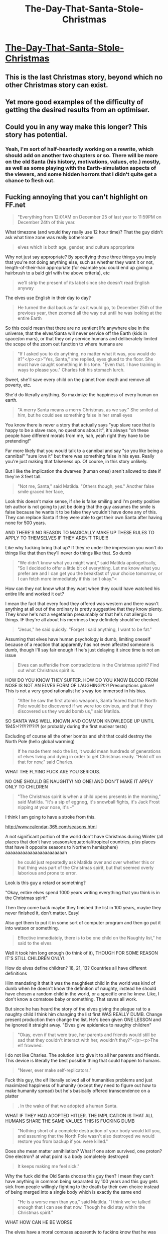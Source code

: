 #+TITLE: The-Day-That-Santa-Stole-Christmas

* [[https://www.fanfiction.net/s/9915682/1/The-Day-That-Santa-Stole-Christmas][The-Day-That-Santa-Stole-Christmas]]
:PROPERTIES:
:Author: ArmokGoB
:Score: 20
:DateUnix: 1387862294.0
:DateShort: 2013-Dec-24
:END:

** This is the last Christmas story, beyond which no other Christmas story can exist.
:PROPERTIES:
:Author: EliezerYudkowsky
:Score: 8
:DateUnix: 1388742851.0
:DateShort: 2014-Jan-03
:END:


** Yet more good examples of the difficulty of getting the desired results from an optimiser.
:PROPERTIES:
:Author: aldonius
:Score: 14
:DateUnix: 1387887709.0
:DateShort: 2013-Dec-24
:END:


** Could you in any way make this longer? This story has potential.
:PROPERTIES:
:Score: 1
:DateUnix: 1389125385.0
:DateShort: 2014-Jan-07
:END:

*** Yeah, I'm sort of half-heartedly working on a rewrite, which should add on another two chapters or so. There will be more on the old Santa (his history, motivations, values, etc.) mostly, as well as some playing with the Earth-simulation aspects of the viewers, and some hidden horrors that I didn't quite get a chance to flesh out.
:PROPERTIES:
:Author: alexanderwales
:Score: 3
:DateUnix: 1389200640.0
:DateShort: 2014-Jan-08
:END:


** Fucking annoying that you can't highlight on FF.net

#+begin_quote
  "Everything from 12:01AM on December 25 of last year to 11:59PM on December 24th of this year.
#+end_quote

What timezone (and would they really use 12 hour time)? That the guy didn't ask what time zone was really bothersome

#+begin_quote
  elves which is both age, gender, and culture appropriate
#+end_quote

Why not just say appropriate? By specifying those three things you imply that you're not doing anything else, such as whether they want it or not, length-of-their-hair appropriate (for example you could end up giving a hairbrush to a bald girl with the above criteria), etc

#+begin_quote
  we'll strip the present of its label since she doesn't read English anyway
#+end_quote

The elves use English in their day to day?

#+begin_quote
  He turned the dial back as far as it would go, to December 25th of the previous year, then zoomed all the way out until he was looking at the entire Earth
#+end_quote

So this could mean that there are no sentient life anywhere else in the universe, that the elves/Santa will never service off the Earth (kids in space/on mars), or that they only service humans and deliberately limited the scope of the zoom out function to where humans are

#+begin_quote
  "If I asked you to do anything, no matter what it was, you would do it?"</p><p>"Yes, Santa," she replied, eyes glued to the floor. She must have caught something in his tone. "Even that. I have training in ways to please you." Charles felt his stomach lurch.
#+end_quote

Sweet, she'll save every child on the planet from death and remove all poverty, etc.

She'd do literally anything. So maximize the happiness of every human on earth.

#+begin_quote
  "A merry Santa means a merry Christmas, as we say." She smiled at him, but he could see something false in her small eyes
#+end_quote

You know there is never a story that actually says "yup slave race that is happy to be a slave race, no questions about it", it's always "oh these people have different morals from me, hah, yeah right they have to be pretending!"

Far more likely that you would talk to a cannibal and say "so you like being a cannibal" "sure love it" but there was something false in his eyes. Really you're just making that falseness up. Of course, in this story unlikely.

But I like the implication the dwarves (human ones) aren't allowed to date if they're 3 feet tall.

#+begin_quote
  "Not me, Santa," said Matilda. "Others though, yes." Another false smile graced her face,
#+end_quote

Look this doesn't make sense, if she is false smiling and I'm pretty positive teh author is not going to just be doing that the guy assumes the smile is false because he wants it to be false they wouldn't have done any of this. They can replace Santa if they were able to get their own Santa after having none for 500 years.

AND THERE'S NO REASON TO MAGICALLY MAKE UP THESE RULES TO APPLY TO THEMSELVES IF THEY AREN'T TRUE!!!

Like why fucking bring that up? If they're under the impression you won't do things like that then they'll never do things like that. So dumb

#+begin_quote
  "We didn't know what you might want," said Matilda apologetically, "So I decided to offer a little bit of everything. Let me know what you prefer are and I can get you the breakfast of your choice tomorrow, or I can fetch more immediately if this isn't okay."<
#+end_quote

How can they not know what they want when they could have watched his entire life and worked it out?

I mean the fact that every food they offered was western and there wasn't anything at all out of the ordinary is pretty suggestive that they know plenty. They know he's not a vegetarian presumably or that he's not allergic to things. IF they're all about his merriness they definitely should've checked.

#+begin_quote
  "Jesus," he said quickly. "Forget I said anything, I want to be fat."
#+end_quote

Assuming that elves have human psychology is dumb, limiting oneself because of a reaction that apparently has not even affected someone is dumb, though I'll say fair enough if he's just delaying it since time is not an issue

#+begin_quote
  Elves can suffer/die from contradictions in the Christmas spirit? Find out what Christmas spirit is.
#+end_quote

HOW DO YOU KNOW THEY SUFFER. HOW DO YOU KNOW BLOOD FROM NOSE IS NOT AN ELVES FORM OF LAUGHING?!:?! Presumptions galore! This is not a very good rationalist he's way too immersed in his bias.

#+begin_quote
  "After he saw the first atomic weapons, Santa feared that the North Pole would be discovered if we were too obvious, and that if they discovered us they would bomb us," said Matilda.
#+end_quote

SO SANTA WAS WELL KNOWN AND COMMON KNOWLEDGE UP UNTIL 1945>!?!?!?!??!?! (or probably during the first nuclear tests)

Excluding of course all the other bombs and shit that could destroy the North Pole (hello global warming)

#+begin_quote
  If he made them redo the list, it would mean hundreds of generations of elves living and dying in order to get Christmas ready. "Hold off on that for now," said Charles.
#+end_quote

WHAT THE FLYING FUCK ARE YOU SERIOUS.

NO ONE SHOULD BE NAUGHTY! NO ONE! AND DON'T MAKE IT APPLY ONLY TO CHILDREN

#+begin_quote
  "The Christmas spirit is when a child opens presents in the morning," said Matilda. "It's a sip of eggnog, it's snowball fights, it's Jack Frost nipping at your nose, it's -"
#+end_quote

I think I am going to have a stroke from this.

[[http://www.calendar-365.com/seasons.html]]

A not significant portion of the world don't have Christmas during Winter (all places that don't have seasons/equatorial/tropical countries, plus places that have it opposite seasons to Northern hemisphere) aaaaaaaaaaaaaaaaaaaaaaaah

#+begin_quote
  he could just repeatedly ask Matilda over and over whether this or that thing was part of the Christmas spirit, but that seemed overly laborious and prone to error.
#+end_quote

Look is this guy a retard or something?

"Okay, entire elves spend 1000 years writing everything that you think is in the Christmas spirit"

Then they come back maybe they finished the list in 100 years, maybe they never finished it, don't matter. Easy!

Also get them to put it in some sort of computer program and then go put it into watson or something.

#+begin_quote
  Effective immediately, there is to be one child on the Naughty list," he said to the elves
#+end_quote

Well it took him long enough (to think of it), THOUGH FOR SOME REASON IT'S STILL CHILDREN ONLY!.

How do elves define children? 18, 21, 13? Countries all have different definitions

Him mandating it that it was the naughtiest child in the world was kind of dumb when he doesn't know the definition of naughty, instead he should have chosen a random child in the world, or a specific one he knew. Like, I don't know a comatose baby or something. That saves all work.

But since he has heard the story of the elves giving the plague rat to a naughty child I think him changing the list first WAS REALLY DUMB. Change present production then change the list. He's been given ONE LESSON and he ignored it straight away. "Elves give epidemics to naughty children"

#+begin_quote
  "Okay, even if that were true, her parents and friends would still be sad that they couldn't interact with her, wouldn't they?"</p><p>The elf frowned.
#+end_quote

I do not like Charles. The solution is to give it to all her parents and friends. This device is literally the best possible thing that could happen to humans.

#+begin_quote
  "Never, ever make self-replicators."
#+end_quote

Fuck this guy, the elf literally solved all of humanities problems and just maximized happiness of humanity (except they need to figure out how to make humanity spread) but he's basically offered transcendence on a platter

#+begin_quote
  . In the wake of that we adopted a human Santa.
#+end_quote

WHAT IF THEY HAD ADOPTED HITLER. THE IMPLICATION IS THAT ALL HUMANS SHARE THE SAME VALUES THIS IS FUCKING DUMB

#+begin_quote
  "Nothing short of a complete destruction of your body would kill you, and assuming that the North Pole wasn't also destroyed we would restore you from backup if you were killed."
#+end_quote

Does she mean matter annihilation? What if one atom survived, one proton? One electron? at what point is a body completely destroyed

#+begin_quote
  It keeps making me feel sick."
#+end_quote

Why the fuck did the Old Santa choose this guy then? I mean they can't have anything in common being separated by 100 years and this guy gets sick from people willingly fighting to the death by their own choice instead of being merged into a single body which is exactly the same end

#+begin_quote
  "He is a worse man than you," said Matilda. "I think we've talked enough that I can see that now. Though he did stay within the Christmas spirit."
#+end_quote

WHAT HOW CAN HE BE WORSE

The elves have a moral compass apparently to fucking know that he was worse this makes no sense at all god fucking damnit why don't people think

#+begin_quote
  At 3:42pm UTC."
#+end_quote

Now she clarifies time zones, interesting that she knows what unit to give them time in too. I suppose the old santa told her to not give seconds or plank seconds, etc.

#+begin_quote
  "We wouldn't let him kill anyone. Elves can't act contrary to the Christmas spirit."

  *Though he did stay within the Christmas spirit."*
#+end_quote

CONTRADICTIONS

Why did this homocidal murder fantasy Santa decide to choose another Santa replacement? Why the fuck did he not get a child and raise the child to want to take over the North Pole then get the child to get the present so that he could control the North Pole with absolute power with no Christmas Spirit. Why not get him a holographic room so that he could just simulate killing all these people instead? Add a room to his apartment in the north pole with a holodeck and hop on in.

#+begin_quote
  It affects us. We don't like it. It's not in the spirit of Christmas, to have such things happen to children."<
#+end_quote

HEARD IT HEAR FIRST FOLKS

ADULT SEX SLAVES ARE FINE FOR CHRISTMAS.

Also you know there are children rapists and those who use sex slaves. And he still hasn't defined children

#+begin_quote
  whole of humanity as good as killed
#+end_quote

Look, this is clearly plainly wrong. The BEST universe is a universe filled with as much life as possible that is experiencing constant happiness. Out of every universe in the world that one has the highest value. There is no universe that is better.

#+begin_quote
  However, if we were to make a duplicate of you and strip him of his mantle, it would be acceptable to send that duplicate out into the world to do as he wished."
#+end_quote

It's official there can be multiple Santas.

Also, how exactly are they stopping him killing him? Why can't he just order an elf to create a nuclear missle targeting system for him. Then without telling them use it. Or even better "Can I get an instant killing device that I just type in a person name and it kills them, I don't want to use it thanks"

#+begin_quote
  Did I screw up, when I told you all to be immortal?" he asked.</p><p>"No," she replied. "We think better, when we have hundreds of years of experience to draw on. Charles, we're leaving.
#+end_quote

That's what he fucking gets for not simulating that the idiot that he is.

Also for being wiser why the hell would she acquiesce to one last Christmas?

--------------

All done now, obviously whole bunch of negativity from me, not really seeing the "rational" in this story, but eh it was an all right story if it's not meant to be rational. I like that the elves were like "Fuck you, cheerio", makes for a good surprising twist. I kind of thought that there would be more to James like he was being very built up to the be epitome of evil that I thought he would be the central antagonist of the story but that didn't happen
:PROPERTIES:
:Author: RMcD94
:Score: -1
:DateUnix: 1387918499.0
:DateShort: 2013-Dec-25
:END:

*** I wrote this. I agree with most of that. Some are mistakes that can be easily fixed (the time zone thing), and some are just things that weren't explained enough. But there are also some structural problems, and I wouldn't really call it a "rational" story, just one that has the sort of science fictional and logical themes that you'd expect the find in this sub.

Things that I thought worked:

- Showing the problem with optimizers that can't read your mind
- Demonstrating the ridiculous capabilities we can infer Santa has
- Trying to figure out a foreign value system that's contradictory and not well-defined, and having to work within that
- Existential threats implied by the existence of the entire Santa system

Things I thought didn't work:

- Needs less idiot plot
- Needs a better central conflict
- Needs more coherence/foreshadowing
- Needs more background on Old Santa and his motivations

But I finished before my self-imposed deadline of Christmas, so whatever. I'm not entirely unhappy with it, for a little side project. It could be done better, and rewritten, and perhaps that's what I'll do for next Christmas. Thanks for the feedback!
:PROPERTIES:
:Author: alexanderwales
:Score: 8
:DateUnix: 1387947496.0
:DateShort: 2013-Dec-25
:END:

**** My main complaint is it was to short. Specifically, you wrote the first 2-3 chapters PERFECTLY in every way (I were expecting this to be the Next Big Thing along the lime of HPMoR, Friendship is Optimal, or Luminosity), then went "oh **** running out of time" and ruined it by rushing.

I advice retoning to wherever you started rushing, then continuing at the pace you're comfortable with, with no deadlines, and without worrying about getting anywhere.

Even the ending wasn't /bad/ it just needed 20 chapters of meandering exploration of the themes before it happened.
:PROPERTIES:
:Author: ArmokGoB
:Score: 7
:DateUnix: 1388100235.0
:DateShort: 2013-Dec-27
:END:

***** u/trifith:
#+begin_quote
  I advice retoning to wherever you started rushing, then continuing at the pace you're comfortable with, with no deadlines, and without worrying about getting anywhere.
#+end_quote

This. The story started out great, but felt very rushed after the first couple of chapters.
:PROPERTIES:
:Author: trifith
:Score: 4
:DateUnix: 1389116810.0
:DateShort: 2014-Jan-07
:END:


**** Well sorry to be so negative again, just the kind of way I am.

#+begin_quote
  Showing the problem with optimizers that can't read your mind\\
  Demonstrating the ridiculous capabilities we can infer Santa has\\
  Trying to figure out a foreign value system that's contradictory and not well-defined, and having to work within that\\
  Existential threats implied by the existence of the entire Santa system
#+end_quote

Agreed with all of these

#+begin_quote
  Needs more background on Old Santa and his motivations
#+end_quote

Definitely agree with this. For the set up around him it was just a weird resolution, different sure but certainly unusual
:PROPERTIES:
:Author: RMcD94
:Score: 2
:DateUnix: 1387957721.0
:DateShort: 2013-Dec-25
:END:


*** Many of these complaints are just silly. Some require unfairly uncharitable readings, and some of them are contradictory. Why did you read the story that way? Could you not equally read it like this?

#+begin_quote
  "We didn't know what you might want [for breakfast]," said Matilda apologetically, "So I decided to offer [something age, gender, and culture appropriate. Those are the only criteria that are at all important in deciding these sorts of things! Just like you are age, gender, and culture appropriate to be our moral compass. Within those constraints, plus or minus a few others you do not know, you were the most expedient choice, if someone wanted to stop being Santa. (According to normal procedures, we spent a few generations switching to your language and time conventions, before you arrived.) What's that? You share an age, gender, and culture with Hitler? Why, yes, you do. Hitler was also qualified to be our moral compass. Why shouldn't Hitler be Santa? 'Evil monster'? 'Unique individuals'? I'm afraid I don't understand. What's wrong with ordering that people be killed? People dying wasn't the problem with the rat, the problem was that the child was naughty and shouldn't have gotten anything, and, even if he had been nice, he wasn't happy with his present! And what's wrong with adult sex slaves?]"

  [...]

  "When the button is pressed, it will activate the neurons in her brain and make her maximally happy. It has its own internal power source, and will continue going until she dies. [...] The device will multiply itself, drawing matter from its surroundings, in order to make the parents and friends of the parents of and friends of Li Xiu Yang happy, and so on. [Essentially, it forces a massive dose of heroin into every person on the planet forever. I'm sure there are no ethical problems with that at all! Isn't that what you wanted? Is heroin induced euphoria not the best thing in the world? What's 'eudaimonia'?]"

  [...]

  "He is a worse man than you," said Matilda. "I think we've talked enough that I can [predict what you would think about him]. Though he did stay within the Christmas spirit [so us elves didn't have a problem with him. And now that he's not Santa, we won't prevent him from breaking the Christmas spirit anymore. For example, if you recall our lengthy dialog about what is and is not in the Christmas spirit (which constrains your actions, and the actions of your predecessor, and which our readers didn't hear all of; they might not even know how the Christmas spirit deals with hemispheres! I think you would be pleased, by the way, that you didn't unintentionally have 50 generations of elves kill themselves to make that list, before you thought to make us immortal just now), setting up a holodeck to kill people contradicts to the Christmas spirit, but the old Santa could do that now that he stepped down]."
#+end_quote
:PROPERTIES:
:Author: Anakiri
:Score: 8
:DateUnix: 1387946695.0
:DateShort: 2013-Dec-25
:END:

**** u/RMcD94:
#+begin_quote
  Many of these complaints are just silly. Some require unfairly uncharitable readings, and some of them are contradictory. Why did you read the story that way? Could you not equally read it like this?
#+end_quote

I'm a pretty negative person, I certainly agree that on some things you can just accept it willingly. However when dealing with other sentient species and especially in a story about optimizers I'm far less willing to just accept it.

#+begin_quote
  Those are the only criteria that are at all important in deciding these sorts of things
#+end_quote

Well sure, but I'm pretty positive that that's not the only criteria they use. Since they mention they don't give rich toys to poor kids we know that have other values such as relative social status and attempting to keep hidden. I also doubt they'd give presents of say chocolate to people allergic to chocolate. I don't know that with the story as it's presented but it would fit with what I already believe that Santa does and this is a story that works backwards from "Santa does this" therefore he has X abilities, rather than changing what Santa does.

#+begin_quote
  Essentially, it forces a massive dose of heroin into every person on the planet forever. I'm sure there are no ethical problems with that at all! Isn't that what you wanted? Is heroin induced euphoria not the best thing in the world? What's 'eudaimonia'?
#+end_quote

I will argue to no end that this is the best thing possible, however I was definitely wrong in assuming that Charles would think that way.

I cannot think of any other goal that people would choose. When described the best possible universe I don't see how the one with infinite life and infinite happiness is not the best one. Everything only is valuable because of happiness, we don't like murder because it makes us unhappy, etc.

#+begin_quote
  I think you would be pleased, by the way, that you didn't unintentionally have 50 generations of elves kill themselves to make that list, before you thought to make us immortal just now), setting up a holodeck to kill people contradicts to the Christmas spirit, but the old Santa could do that now that he stepped down
#+end_quote

But they do not value the lives of elves, elves dying isn't a bad thing under the Christmas Spirit, since they value that that was a huge hint that they have their own set of morals that aren't defined by the Christmas Spirit which was my point.

For a story about rationality it is often very important that the reader actually gets to know ALL of the information that the character does. I'll give you that since the author said he didn't intend for it to be rational then it certainly makes sense for story purposes not to give the reader all that information. But then I don't see how I can be made to fault for assuming that dialogue which I didn't read happened. I want to know how the elves dealt with it, and if it happened off camera and I'm not aware of that fair enough but I couldn't be expected to assume that at the time of writing, or if I could I don't want to start assuming off camera stuff because that changes how I criticize.

And if she is just saying he is worse to fit with the own guys morals, which sure were blatantly obvious then I feel he should have noticed, but I'm willing to accept he has a privilege there of expecting reality to conform to his ideology.

#+begin_quote
  setting up a holodeck to kill people contradicts to the Christmas spirit
#+end_quote

I was talking about simulating elves being immortal, but I'm pretty sure that wouldn't be against hte Christmas spirit since they already simulate reality and reality involves people dying. and since we know elves don't mind dying for Santa's random will then I can't see why they'd mind being simulated.
:PROPERTIES:
:Author: RMcD94
:Score: -1
:DateUnix: 1387958429.0
:DateShort: 2013-Dec-25
:END:

***** u/Anakiri:
#+begin_quote
  Well sure, but I'm pretty positive that that's not the only criteria they use. Since they mention they don't give rich toys to poor kids we know that have other values such as relative social status and attempting to keep hidden. I also doubt they'd give presents of say chocolate to people allergic to chocolate.
#+end_quote

Well, yeah, clearly those aren't the /only/ criteria. I just meant to point out that you complained that they should have claimed to use everything about a person to decide on a gift for them, not just a few general criteria... then you complained when they did exactly what they said they would, instead of what you said they should have said they would do. That's simply not the story's fault.

#+begin_quote
  But they do not value the lives of elves, elves dying isn't a bad thing under the Christmas Spirit, since they value that that was a huge hint that they have their own set of morals that aren't defined by the Christmas Spirit which was my point.
#+end_quote

Elves don't value the lives of elves, but elves can recognize that Charles values the lives of elves, and they can talk about things from his perspective instead of their own. This helps communicate with Charles, signals submission to Charles' ideals, and reassures him of his own position. It's exactly what a good servant should do.

You don't have to assume that dialog that you didn't read happened. We are /told/ that dialog that we didn't read happened. The last paragraphs of Chapter 3 are basically "And then Charles asked Matilda a bunch of questions about the Christmas spirit, and refactored his plans around that information." True, the reader isn't given enough information to solve the problem ourselves, but we absolutely know that the characters know more than we do. For example, they know that at least one person /has/ to be naughty, in spite of your exclamation to the contrary. (As we are told later.)

#+begin_quote
  When described the best possible universe I don't see how the one with infinite life and infinite happiness is not the best one.
#+end_quote

If someone credibly offered to flood your senses with a permanent orgasm, if only you let them destroy your prefrontal cortex, remove all your limbs, and stuff you in a bag alone forever, would you take them up on it? If so, can you not imagine any reasonable person choosing to stay sapient but sub-orgasmic?
:PROPERTIES:
:Author: Anakiri
:Score: 1
:DateUnix: 1387963802.0
:DateShort: 2013-Dec-25
:END:

****** u/RMcD94:
#+begin_quote
  Well, yeah, clearly those aren't the only criteria. I just meant to point out that you complained that they should have claimed to use everything about a person to decide on a gift for them, not just a few general criteria... then you complained when they did exactly what they said they would, instead of what you said they should have said they would do. That's simply not the story's fault.
#+end_quote

I complained that they specified at all, and my complaint was not that they did things in the way later on which implied they had other criteria, it was because they later on said that they did have other criteria (poor kids getting poor presents). Sure some of the examples I suggested might actually not have been part of their criteria, but that's not irrelevant I was just positing potential other criteria on the grounds that they definitely have other criteria so why the hell did they specify those 3? And if that was there only criteria plus christmas spirit then that's just asking for more analysis, how did they end up caring about gender or age and not about religion or individual likes/dislikes. After all an individual male might dislike a barbie doll while another individual male might like a barbie doll but if you go by gender then it'd probably be based on averages but even that doesn't make sense so how do they use broad categories to decide gifts. It works on generalization scale but not when you're individually tracking all children there's no need to group at all.

#+begin_quote
  Elves don't value the lives of elves, but elves can recognize that Charles values the lives of elves, and they can talk about things from his perspective instead of their own. This helps communicate with Charles, signals submission to Charles' ideals, and reassures him of his own position. It's exactly what a good servant should do.
#+end_quote

Sure, but he should have noticed that. Him blindly accepting that the elves were a moral bunch when apparently that simply take on the morals of whoever their Santa is (so that before the new Santa took over they were all cheering in the gladiatorial combat) is silly. And assuming what you're saying is right then why did she offer extra services in the first place? Why bring it up? She didn't offer other things, and she started off with sadness when offering it the first time which does imply that she values the happiness/lives of elves. Because she didn't know anything about him yet

#+begin_quote
  For example, they know that at least one person has to be naughty, in spite of your exclamation to the contrary. (As we are told later.)
#+end_quote

So I'm not seeing what your complaint is. My instant thoughts on seeing this was I don't know this, I don't know if Charles know this, it was mentioned in needs one child but it wasn't mentioned that it needs children. I can assume that Charles knows the answer to literally every question I could possibly think of but it just makes way more sense for me to ask questions that I would want to know the answer to that I don't know.

I don't know what Charles asked, he clearly never asked if elves could change their opinion on anything (seeing as how they eventually abandoned him) or asked about repercussions of immortality. Yet you would have had me assume that he knew exactly all future events that were going to happen.

And in all the time he spent asking questions he only found out James was alive LATER?

I cannot assume the content of a conversation I'm not privy too. When he says that only one child is allowed to be on I did not disagree or be like where did he get that information, I accepted that it was now revealed that he had that in the previous conversation but until it's revealed I'm going to assume nothing specific.

#+begin_quote
  If someone credibly offered to flood your senses with a permanent orgasm, if only you let them destroy your prefrontal cortex, remove all your limbs, and stuff you in a bag alone forever, would you take them up on it? If so, can you not imagine any reasonable person choosing to stay sapient but sub-orgasmic?
#+end_quote

Whether I would take it up is irrelevant because humans don't act rationally. The rational choice is yes, I know the rational choice is yes. I know that my biological imperative is to be happy and the best life would be one in which I was happy, I know if I was granted total omnipresent omnipotent powers the eventual play even after 1 billion years of experimenting would be a universe with total happiness.

The only reason you would say no would be if you valued your ability to move, but why do you value your ability to move? Because it makes you happy to be free/you would be unhappy if it didn't happen. It's the fundamental of all human action. No one does anything they don't want to do, because if they didn't they just wouldn't do it (excluding involuntary actions like seizures)

Of course "reasonable" people would say no, but that doesn't mean that it's the right choice. After you made the choice you would be happy with it, if you took the other choice it's not certain.

The rationales out of it are afterlife, you believe that in your lifespan they will invent it anyway but also invent immortality or you could not believe them in the they're lying to kill me/etc or you could be of the opinion that permanent orgasm is impossible

If the best universe is not one filled with the simplest (or the one that can experience the most happiness per material used) possible conciousness experiencing bliss then what is the best universe? All utility functions have at least one max result with finite inputs.
:PROPERTIES:
:Author: RMcD94
:Score: 0
:DateUnix: 1387964684.0
:DateShort: 2013-Dec-25
:END:


*** Aren't you making a number of assumptions on Charles' values ? Such as

#+begin_quote
  The BEST universe is a universe filled with as much life as possible that is experiencing constant happiness. Out of every universe in the world that one has the highest value. There is no universe that is better.
#+end_quote

There's nothing obvious there. The best universe could be the one that's filled with paper clips.

Also, I thought that elves being pretty contradictory and weird about the Christmas spirit was the whole point of the story ? That it doesn't really make sense ? So I think you're being a bit unfair there.

Although I definitely agree that the whole "we won't let him kill" "hey, he just killed someone, no worries" thing shouldn't be there.
:PROPERTIES:
:Author: Jinoc
:Score: 3
:DateUnix: 1387935156.0
:DateShort: 2013-Dec-25
:END:

**** That's a good point I didn't consider, you're correct that I shouldn't assume that people value happiness first.
:PROPERTIES:
:Author: RMcD94
:Score: 2
:DateUnix: 1387957595.0
:DateShort: 2013-Dec-25
:END:


**** u/alexeyr:
#+begin_quote
  "we won't let him kill" "hey, he just killed someone, no worries"
#+end_quote

Isn't it "we won't let Santa kill (a human)" "hey, he (no longer Santa) just killed someone, no worries".
:PROPERTIES:
:Author: alexeyr
:Score: 2
:DateUnix: 1387989348.0
:DateShort: 2013-Dec-25
:END:

***** Ah, yes you're absolutely right.
:PROPERTIES:
:Author: Jinoc
:Score: 4
:DateUnix: 1388064807.0
:DateShort: 2013-Dec-26
:END:
